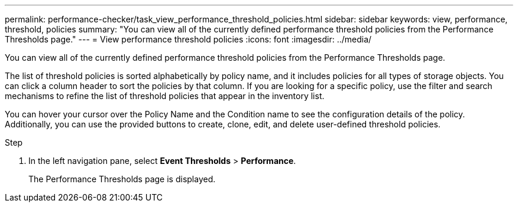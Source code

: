 ---
permalink: performance-checker/task_view_performance_threshold_policies.html
sidebar: sidebar
keywords: view, performance, threshold, policies
summary: "You can view all of the currently defined performance threshold policies from the Performance Thresholds page."
---
= View performance threshold policies
:icons: font
:imagesdir: ../media/

[.lead]
You can view all of the currently defined performance threshold policies from the Performance Thresholds page.

The list of threshold policies is sorted alphabetically by policy name, and it includes policies for all types of storage objects. You can click a column header to sort the policies by that column. If you are looking for a specific policy, use the filter and search mechanisms to refine the list of threshold policies that appear in the inventory list.

You can hover your cursor over the Policy Name and the Condition name to see the configuration details of the policy. Additionally, you can use the provided buttons to create, clone, edit, and delete user-defined threshold policies.

.Step
. In the left navigation pane, select *Event Thresholds* > *Performance*.
+
The Performance Thresholds page is displayed.
// 2025-6-10, ONTAPDOC-133